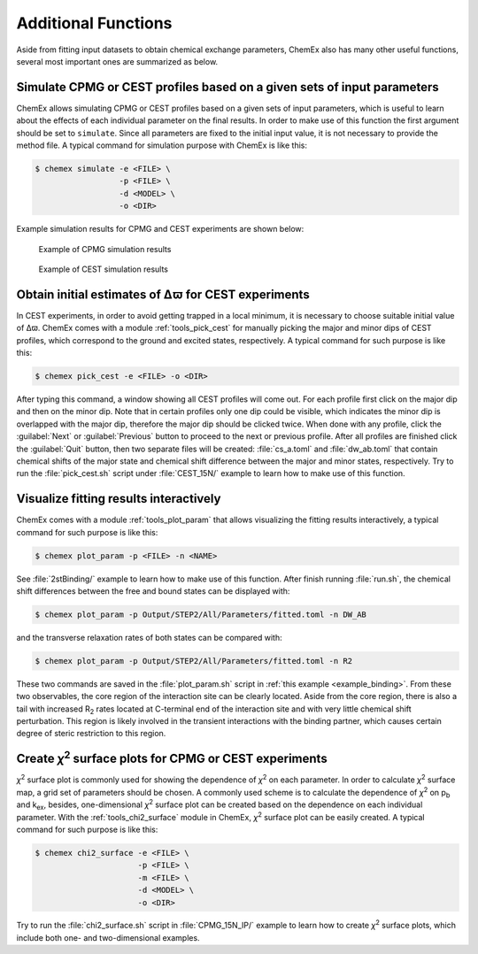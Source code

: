 .. _chemex_additional:

====================
Additional Functions
====================

Aside from fitting input datasets to obtain chemical exchange parameters, 
ChemEx also has many other useful functions, several most important ones 
are summarized as below.


Simulate CPMG or CEST profiles based on a given sets of input parameters
------------------------------------------------------------------------

ChemEx allows simulating CPMG or CEST profiles based on a given sets of 
input parameters, which is useful to learn about the effects of each 
individual parameter on the final results. In order to make use of this 
function the first argument should be set to ``simulate``. Since all 
parameters are fixed to the initial input value, it is not necessary to 
provide the method file.  A typical command for simulation purpose with 
ChemEx is like this: 

.. code-block:: console

   $ chemex simulate -e <FILE> \
                     -p <FILE> \
                     -d <MODEL> \
                     -o <DIR>

Example simulation results for CPMG and CEST experiments are shown below:
                      
   .. figure:: _static/cpmg_800mhz_simu.*
      :scale: 60
      :align: center 
      :alt: CPMG simulation results
      :figclass: align-center 

      Example of CPMG simulation results

   .. figure:: _static/cest_26hz_simu.*
      :scale: 60
      :align: center 
      :alt: CEST simulation results
      :figclass: align-center 

      Example of CEST simulation results


Obtain initial estimates of Δϖ for CEST experiments
---------------------------------------------------------------------

In CEST experiments, in order to avoid getting trapped in a local
minimum, it is necessary to choose suitable initial value of Δϖ.
ChemEx comes with a module :ref:`tools_pick_cest` for manually 
picking the major and minor dips of CEST profiles, which correspond
to the ground and excited states, respectively. A typical command
for such purpose is like this:

.. code-block:: console

   $ chemex pick_cest -e <FILE> -o <DIR>

After typing this command, a window showing all CEST profiles will 
come out. For each profile first click on the major dip and then on the 
minor dip. Note that in certain profiles only one dip could be visible, 
which indicates the minor dip is overlapped with the major dip, therefore 
the major dip should be clicked twice. When done with any profile, click 
the :guilabel:`Next` or :guilabel:`Previous` button to proceed to the 
next or previous profile. After all profiles are finished click the 
:guilabel:`Quit` button, then two separate files will be created: 
:file:`cs_a.toml` and :file:`dw_ab.toml` that contain chemical shifts of 
the major state and chemical shift difference between the major and 
minor states, respectively. Try to run the :file:`pick_cest.sh` script 
under :file:`CEST_15N/` example to learn how to make use of this function.


.. _additional_visualize:

Visualize fitting results interactively
---------------------------------------

ChemEx comes with a module :ref:`tools_plot_param` that allows 
visualizing the fitting results interactively, a typical command 
for such purpose is like this:

.. code-block:: console

   $ chemex plot_param -p <FILE> -n <NAME>

See :file:`2stBinding/` example to learn how to make use of this function.
After finish running :file:`run.sh`, the chemical shift differences between
the free and bound states can be displayed with:

.. code-block:: console

   $ chemex plot_param -p Output/STEP2/All/Parameters/fitted.toml -n DW_AB

and the transverse relaxation rates of both states can be compared with:

.. code-block:: console

   $ chemex plot_param -p Output/STEP2/All/Parameters/fitted.toml -n R2

These two commands are saved in the :file:`plot_param.sh` script in 
:ref:`this example <example_binding>`. From these two observables, 
the core region of the interaction site can be clearly located. Aside 
from the core region, there is also a tail with increased R\ :sub:`2` 
rates located at C-terminal end of the interaction site and with very 
little chemical shift perturbation. This region is likely involved 
in the transient interactions with the binding partner, which 
causes certain degree of steric restriction to this region.


.. _additional_chi2:

Create *χ*\ :sup:`2` surface plots for CPMG or CEST experiments
----------------------------------------------------------------

*χ*\ :sup:`2` surface plot is commonly used for showing the 
dependence of *χ*\ :sup:`2` on each parameter. In order to calculate
*χ*\ :sup:`2` surface map, a grid set of parameters should be chosen.
A commonly used scheme is to calculate the dependence of 
*χ*\ :sup:`2` on p\ :sub:`b` and  k\ :sub:`ex`, besides, 
one-dimensional *χ*\ :sup:`2` surface plot can be created
based on the dependence on each individual parameter. With the 
:ref:`tools_chi2_surface` module in ChemEx, *χ*\ :sup:`2` surface 
plot can be easily created. A typical command for such purpose is 
like this:

.. code-block:: console

   $ chemex chi2_surface -e <FILE> \
                         -p <FILE> \
                         -m <FILE> \
                         -d <MODEL> \
                         -o <DIR>

Try to run the :file:`chi2_surface.sh` script in :file:`CPMG_15N_IP/` 
example to learn how to create *χ*\ :sup:`2` surface plots, which include 
both one- and two-dimensional examples.

